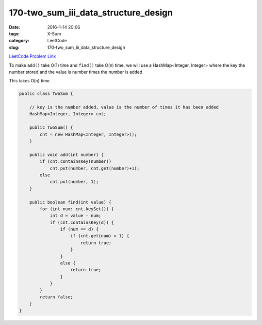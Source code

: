 170-two_sum_iii_data_structure_design
#####################################

:date: 2016-1-14 20:06
:tags: X-Sum
:category: LeetCode
:slug: 170-two_sum_iii_data_structure_design

`LeetCode Problem Link <https://leetcode.com/problems/two-sum-iii-data-structure-design/>`_

To make ``add()`` take O(1) time and ``find()`` take O(n) time, we will use a HashMap<Integer, Integer> where
the key the number stored and the value is number times the number is added.

This takes O(n) time.

.. code-block:: java

    public class TwoSum {

        // key is the number added, value is the number of times it has been added
        HashMap<Integer, Integer> cnt;

        public TwoSum() {
            cnt = new HashMap<Integer, Integer>();
        }

        public void add(int number) {
            if (cnt.containsKey(number))
                cnt.put(number, cnt.get(number)+1);
            else
                cnt.put(number, 1);
        }

        public boolean find(int value) {
            for (int num: cnt.keySet()) {
                int d = value - num;
                if (cnt.containsKey(d)) {
                    if (num == d) {
                        if (cnt.get(num) > 1) {
                            return true;
                        }
                    }
                    else {
                        return true;
                    }
                }
            }
            return false;
        }
    }
